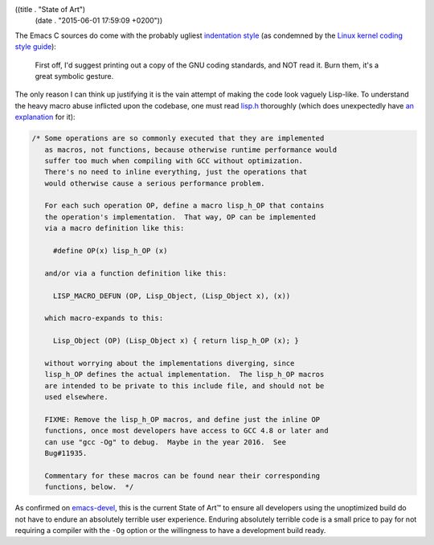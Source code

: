 ((title . "State of Art")
 (date . "2015-06-01 17:59:09 +0200"))

The Emacs C sources do come with the probably ugliest `indentation
style`_ (as condemned by the `Linux kernel coding style guide`_):

    First off, I'd suggest printing out a copy of the GNU
    coding standards, and NOT read it.  Burn them, it's a great
    symbolic gesture.

The only reason I can think up justifying it is the vain attempt of
making the code look vaguely Lisp-like.  To understand the heavy macro
abuse inflicted upon the codebase, one must read lisp.h_ thoroughly
(which does unexpectedly have `an explanation`_ for it):

.. code:: c

    /* Some operations are so commonly executed that they are implemented
       as macros, not functions, because otherwise runtime performance would
       suffer too much when compiling with GCC without optimization.
       There's no need to inline everything, just the operations that
       would otherwise cause a serious performance problem.

       For each such operation OP, define a macro lisp_h_OP that contains
       the operation's implementation.  That way, OP can be implemented
       via a macro definition like this:

         #define OP(x) lisp_h_OP (x)

       and/or via a function definition like this:

         LISP_MACRO_DEFUN (OP, Lisp_Object, (Lisp_Object x), (x))

       which macro-expands to this:

         Lisp_Object (OP) (Lisp_Object x) { return lisp_h_OP (x); }

       without worrying about the implementations diverging, since
       lisp_h_OP defines the actual implementation.  The lisp_h_OP macros
       are intended to be private to this include file, and should not be
       used elsewhere.

       FIXME: Remove the lisp_h_OP macros, and define just the inline OP
       functions, once most developers have access to GCC 4.8 or later and
       can use "gcc -Og" to debug.  Maybe in the year 2016.  See
       Bug#11935.

       Commentary for these macros can be found near their corresponding
       functions, below.  */

As confirmed on emacs-devel_, this is the current State of Art™ to
ensure all developers using the unoptimized build do not have to
endure an absolutely terrible user experience.  Enduring absolutely
terrible code is a small price to pay for not requiring a compiler
with the ``-Og`` option or the willingness to have a development build
ready.

.. _indentation style: https://www.gnu.org/prep/standards/html_node/Formatting.html
.. _Linux kernel coding style guide: https://www.kernel.org/doc/Documentation/CodingStyle
.. _lisp.h: http://git.savannah.gnu.org/cgit/emacs.git/tree/src/lisp.h
.. _an explanation: http://git.savannah.gnu.org/cgit/emacs.git/tree/src/lisp.h?id=40b33be830310726048dddaee3fdfba5c8a3480f#n293
.. _emacs-devel: http://lists.gnu.org/archive/html/emacs-devel/2015-04/msg01139.html
